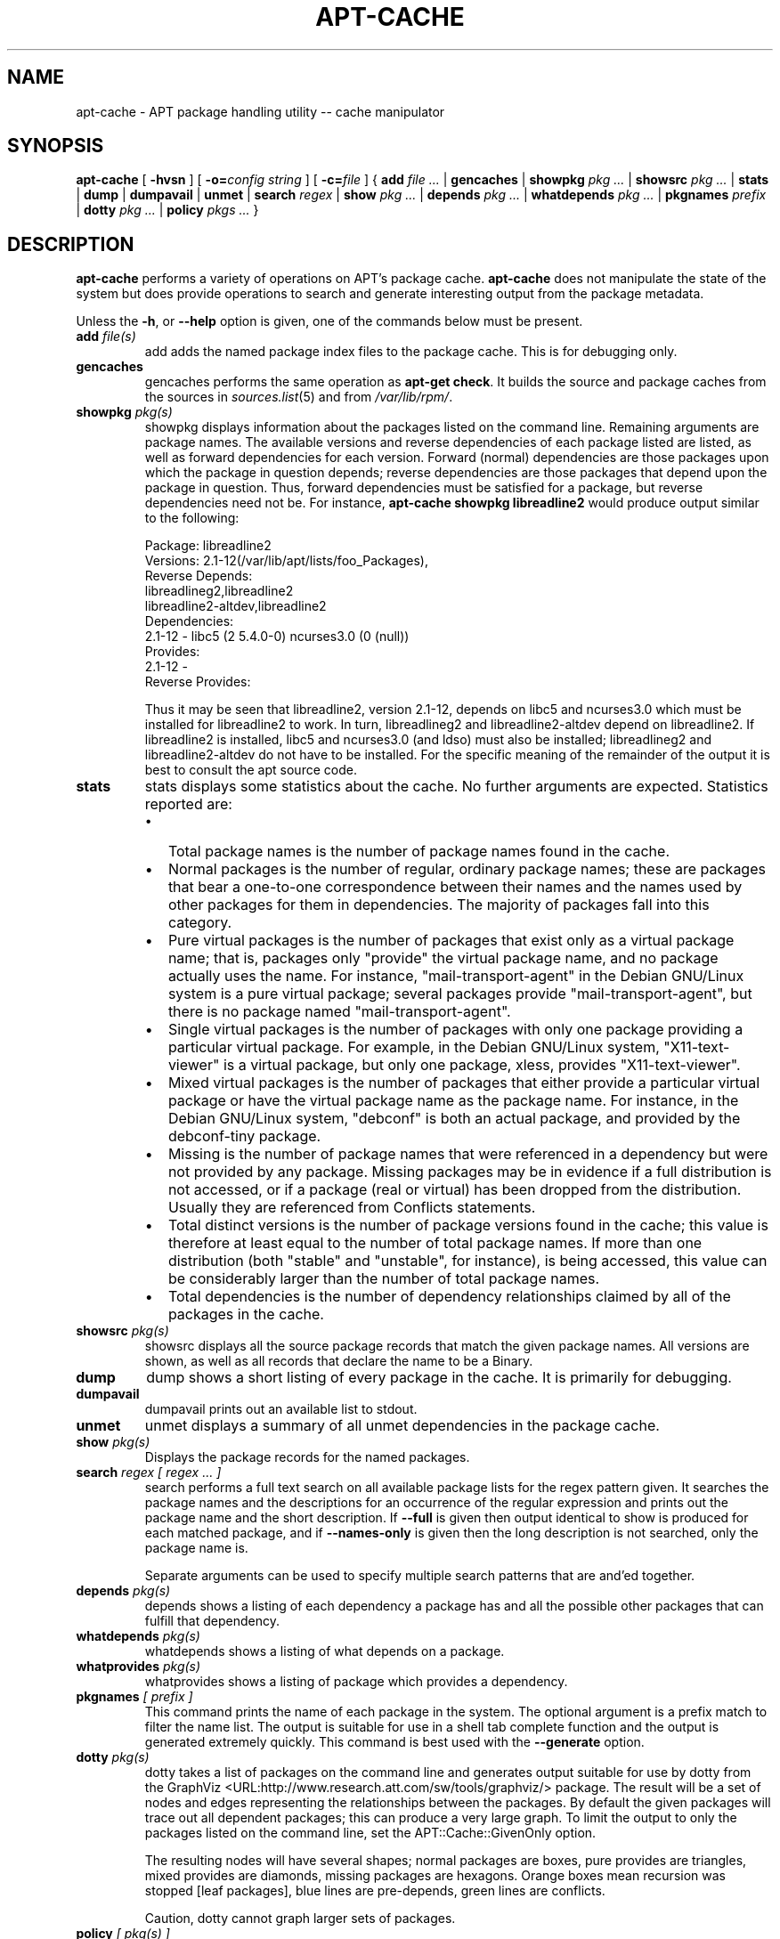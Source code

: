 .\" This manpage has been automatically generated by docbook2man
.\" from a DocBook document.  This tool can be found at:
.\" <http://shell.ipoline.com/~elmert/comp/docbook2X/>
.\" Please send any bug reports, improvements, comments, patches,
.\" etc. to Steve Cheng <steve@ggi-project.org>.
.TH "APT-CACHE" "8" "29 May 2006" "" ""

.SH NAME
apt-cache \- APT package handling utility -- cache manipulator
.SH SYNOPSIS

\fBapt-cache\fR [ \fB-hvsn\fR ] [ \fB-o=\fIconfig string\fB\fR ] [ \fB-c=\fIfile\fB\fR ] { \fBadd  \fIfile\fB\fI ...\fB\fR | \fBgencaches\fR | \fBshowpkg  \fIpkg\fB\fI ...\fB\fR | \fBshowsrc  \fIpkg\fB\fI ...\fB\fR | \fBstats\fR | \fBdump\fR | \fBdumpavail\fR | \fBunmet\fR | \fBsearch  \fIregex\fB\fR | \fBshow  \fIpkg\fB\fI ...\fB\fR | \fBdepends  \fIpkg\fB\fI ...\fB\fR | \fBwhatdepends  \fIpkg\fB\fI ...\fB\fR | \fBpkgnames  \fIprefix\fB\fR | \fBdotty  \fIpkg\fB\fI ...\fB\fR | \fBpolicy  \fIpkgs\fB\fI ...\fB\fR }

.SH "DESCRIPTION"
.PP
\fBapt-cache\fR performs a variety of operations on APT's package
cache. \fBapt-cache\fR does not manipulate the state of the system
but does provide operations to search and generate interesting output
from the package metadata.
.PP
Unless the \fB-h\fR, or \fB--help\fR option is given, one of the
commands below must be present.
.TP
\fBadd \fIfile(s)\fB\fR
add adds the named package index files to the package cache.
This is for debugging only.
.TP
\fBgencaches\fR
gencaches performs the same operation as
\fBapt-get check\fR\&. It builds the source and package caches from
the sources in \fB\fIsources.list\fB\fR(5) and from \fI/var/lib/rpm/\fR\&.
.TP
\fBshowpkg \fIpkg(s)\fB\fR
showpkg displays information about the packages listed on the
command line. Remaining arguments are package names. The available
versions and reverse dependencies of each package listed are listed, as
well as forward dependencies for each version. Forward (normal)
dependencies are those packages upon which the package in question
depends; reverse dependencies are those packages that depend upon the
package in question. Thus, forward dependencies must be satisfied for a
package, but reverse dependencies need not be.
For instance, \fBapt-cache showpkg libreadline2\fR would produce
output similar to the following:


.nf
Package: libreadline2
Versions: 2.1-12(/var/lib/apt/lists/foo_Packages),
Reverse Depends:
  libreadlineg2,libreadline2
  libreadline2-altdev,libreadline2
Dependencies:
2.1-12 - libc5 (2 5.4.0-0) ncurses3.0 (0 (null))
Provides:
2.1-12 -
Reverse Provides:
.fi

Thus it may be seen that libreadline2, version 2.1-12, depends on libc5 and
ncurses3.0 which must be installed for libreadline2 to work.
In turn, libreadlineg2 and libreadline2-altdev depend on libreadline2. If
libreadline2 is installed, libc5 and ncurses3.0 (and ldso) must also be
installed; libreadlineg2 and libreadline2-altdev do not have to be
installed. For the specific meaning of the remainder of the output it
is best to consult the apt source code.
.TP
\fBstats\fR
stats displays some statistics about the cache.
No further arguments are expected. Statistics reported are:
.RS
.TP 0.2i
\(bu
Total package names is the number of package names found
in the cache.
.TP 0.2i
\(bu
Normal packages is the number of regular, ordinary package
names; these are packages that bear a one-to-one correspondence between
their names and the names used by other packages for them in
dependencies. The majority of packages fall into this category.
.TP 0.2i
\(bu
Pure virtual packages is the number of packages that exist
only as a virtual package name; that is, packages only "provide" the
virtual package name, and no package actually uses the name. For
instance, "mail-transport-agent" in the Debian GNU/Linux system is a
pure virtual package; several packages provide "mail-transport-agent",
but there is no package named "mail-transport-agent".
.TP 0.2i
\(bu
Single virtual packages is the number of packages with only
one package providing a particular virtual package. For example, in the
Debian GNU/Linux system, "X11-text-viewer" is a virtual package, but
only one package, xless, provides "X11-text-viewer".
.TP 0.2i
\(bu
Mixed virtual packages is the number of packages that either
provide a particular virtual package or have the virtual package name
as the package name. For instance, in the Debian GNU/Linux system,
"debconf" is both an actual package, and provided by the debconf-tiny
package.
.TP 0.2i
\(bu
Missing is the number of package names that were referenced in
a dependency but were not provided by any package. Missing packages may
be in evidence if a full distribution is not accessed, or if a package
(real or virtual) has been dropped from the distribution. Usually they
are referenced from Conflicts statements.
.TP 0.2i
\(bu
Total distinct versions is the number of package versions
found in the cache; this value is therefore at least equal to the
number of total package names. If more than one distribution (both
"stable" and "unstable", for instance), is being accessed, this value
can be considerably larger than the number of total package names.
.TP 0.2i
\(bu
Total dependencies is the number of dependency relationships
claimed by all of the packages in the cache.
.RE
.TP
\fBshowsrc \fIpkg(s)\fB\fR
showsrc displays all the source package records that match
the given package names. All versions are shown, as well as all
records that declare the name to be a Binary.
.TP
\fBdump\fR
dump shows a short listing of every package in the cache. It is
primarily for debugging.
.TP
\fBdumpavail\fR
dumpavail prints out an available list to stdout.
.TP
\fBunmet\fR
unmet displays a summary of all unmet dependencies in the
package cache.
.TP
\fBshow \fIpkg(s)\fB\fR
Displays the package records for the named packages.
.TP
\fBsearch \fIregex [ regex ... ]\fB\fR
search performs a full text search on all available package
lists for the regex pattern given. It searches the package names and the
descriptions for an occurrence of the regular expression and prints out
the package name and the short description. If \fB--full\fR is given
then output identical to show is produced for each matched
package, and if \fB--names-only\fR is given then the long description
is not searched, only the package name is.

Separate arguments can be used to specify multiple search patterns that
are and'ed together.
.TP
\fBdepends \fIpkg(s)\fB\fR
depends shows a listing of each dependency a package has
and all the possible other packages that can fulfill that dependency.
.TP
\fBwhatdepends \fIpkg(s)\fB\fR
whatdepends shows a listing of what depends on a package.
.TP
\fBwhatprovides \fIpkg(s)\fB\fR
whatprovides shows a listing of package which provides a
dependency.
.TP
\fBpkgnames \fI[ prefix ]\fB\fR
This command prints the name of each package in the system. The optional
argument is a prefix match to filter the name list. The output is suitable
for use in a shell tab complete function and the output is generated
extremely quickly. This command is best used with the
\fB--generate\fR option.
.TP
\fBdotty \fIpkg(s)\fB\fR
dotty takes a list of packages on the command line and
generates output suitable for use by dotty from the
GraphViz <URL:http://www.research.att.com/sw/tools/graphviz/>
package. The result will be a set of nodes and edges representing the
relationships between the packages. By default the given packages will
trace out all dependent packages; this can produce a very large graph.
To limit the output to only the packages listed on the command line,
set the APT::Cache::GivenOnly option.

The resulting nodes will have several shapes; normal packages are boxes,
pure provides are triangles, mixed provides are diamonds,
missing packages are hexagons. Orange boxes mean recursion was stopped
[leaf packages], blue lines are pre-depends, green lines are conflicts.

Caution, dotty cannot graph larger sets of packages.
.TP
\fBpolicy \fI[ pkg(s) ]\fB\fR
policy is ment to help debug issues relating to the
preferences file. With no arguments it will print out the
priorities of each source. Otherwise it prints out detailed information
about the priority selection of the named package.
.SH "OPTIONS"
.PP
All command line options may be set using the configuration file, the
descriptions indicate the configuration option to set. For boolean
options you can override the config file by using something like
\fB-f-\fR,\fB--no-f\fR, \fB-f=no\fR or several other variations.
.TP
\fB-p\fR
.TP
\fB--pkg-cache\fR
Select the file to store the package cache. The package cache is the
primary cache used by all operations.
Configuration Item: Dir::Cache::pkgcache\&.
.TP
\fB-s\fR
.TP
\fB--src-cache\fR
Select the file to store the source cache. The source is used only by
gencaches and it stores a parsed version of the package
information from remote sources. When building the package cache the
source cache is used to advoid reparsing all of the package files.
Configuration Item: Dir::Cache::srcpkgcache\&.
.TP
\fB-q\fR
.TP
\fB--quiet\fR
Quiet; produces output suitable for logging, omitting progress indicators.
More q's will produce more quietness up to a maximum of 2. You can also use
\fB-q=#\fR to set the quietness level, overriding the configuration file.
Configuration Item: quiet\&.
.TP
\fB-i\fR
.TP
\fB--important\fR
Print only important dependencies; for use with unmet. Causes only Depends and
Pre-Depends relations to be printed.
Configuration Item: APT::Cache::Important\&.
.TP
\fB-f\fR
.TP
\fB--full\fR
Print full package records when searching.
Configuration Item: APT::Cache::ShowFull\&.
.TP
\fB-a\fR
.TP
\fB--all-versions\fR
Print full records for all available versions. This is the
default; to turn it off, use \fB--no-all-versions\fR\&.
If \fB--no-all-versions\fR is specified, only the candidate version
will displayed (the one which would be selected for installation).
This option is only applicable to  the show command.
Configuration Item: APT::Cache::AllVersions\&.
.TP
\fB-g\fR
.TP
\fB--generate\fR
Perform automatic package cache regeneration, rather than use the cache
as it is. This is the default; to turn it off, use \fB--no-generate\fR\&.
Configuration Item: APT::Cache::Generate\&.
.TP
\fB--names-only\fR
.TP
\fB-n\fR
Only search on the package names, not the long descriptions.
Configuration Item: APT::Cache::NamesOnly\&.
.TP
\fB--all-names\fR
Make pkgnames print all names, including virtual packages
and missing dependencies.
Configuration Item: APT::Cache::AllNames\&.
.TP
\fB--recurse\fR
Make depends recursive so that all packages mentioned are
printed once.
Configuration Item: APT::Cache::RecurseDepends\&.
.TP
\fB-h\fR
.TP
\fB--help\fR
Show a short usage summary.
.TP
\fB-v\fR
.TP
\fB--version\fR
Show the program version.
.TP
\fB-c\fR
.TP
\fB--config-file\fR
Configuration File; Specify a configuration file to use.
The program will read the default configuration file and then this
configuration file. See \fB\fIapt.conf\fB\fR(5) for syntax information.
.TP
\fB-o\fR
.TP
\fB--option\fR
Set a Configuration Option; This will set an arbitrary configuration
option. The syntax is \fB-o Foo::Bar=bar\fR\&.
.SH "FILES"
.TP
\fB\fI/etc/apt/sources.list\fB\fR
Locations to fetch packages from.
Configuration Item: Dir::Etc::SourceList\&.
.TP
\fB\fI/var/lib/apt/lists/\fB\fR
Storage area for state information for each package resource specified in
\fB\fIsources.list\fB\fR(5)
Configuration Item: Dir::State::Lists\&.
.TP
\fB\fI/var/lib/apt/lists/partial/\fB\fR
Storage area for state information in transit.
Configuration Item: Dir::State::Lists (implicit partial).
.SH "SEE ALSO"
.PP
\fB\fIapt.conf\fB\fR(5), \fB\fIsources.list\fB\fR(5), \fBapt-get\fR(8)
.SH "DIAGNOSTICS"
.PP
\fBapt-cache\fR returns zero on normal operation, decimal 100 on error.
.SH "BUGS"
.PP
Reporting bugs in APT-RPM is best done in the
APT-RPM mailinglist <URL:http://apt-rpm.org/mailinglist.shtml>\&.
.SH "AUTHOR"
.PP
Maintainer and contributor information can be found in the
credits page <URL:http://apt-rpm.org/about.shtml> of APT-RPM.
